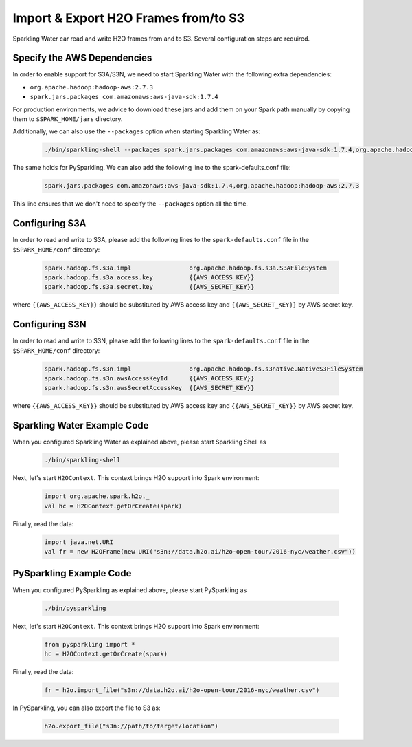 Import & Export H2O Frames from/to S3
-------------------------------------

Sparkling Water car read and write H2O frames from and to S3. Several configuration steps are
required.

Specify the AWS Dependencies
~~~~~~~~~~~~~~~~~~~~~~~~~~~~

In order to enable support for S3A/S3N, we need to start Sparkling Water with the following extra dependencies:

- ``org.apache.hadoop:hadoop-aws:2.7.3``
- ``spark.jars.packages com.amazonaws:aws-java-sdk:1.7.4``

For production environments, we advice to download these jars and add them on your Spark path manually by copying them to
``$SPARK_HOME/jars`` directory.

Additionally, we can also use the ``--packages`` option when starting Sparkling Water as:

 .. code:: bash

    ./bin/sparkling-shell --packages spark.jars.packages com.amazonaws:aws-java-sdk:1.7.4,org.apache.hadoop:hadoop-aws:2.7.3

The same holds for PySparkling. We can also add the following line to the spark-defaults.conf file:

 .. code:: bash

    spark.jars.packages com.amazonaws:aws-java-sdk:1.7.4,org.apache.hadoop:hadoop-aws:2.7.3

This line ensures that we don't need to specify the ``--packages`` option all the time.

Configuring S3A
~~~~~~~~~~~~~~~
In order to read and write to S3A, please add the following lines to the ``spark-defaults.conf`` file
in the ``$SPARK_HOME/conf`` directory:

 .. code:: bash

     spark.hadoop.fs.s3a.impl                org.apache.hadoop.fs.s3a.S3AFileSystem
     spark.hadoop.fs.s3a.access.key          {{AWS_ACCESS_KEY}}
     spark.hadoop.fs.s3a.secret.key          {{AWS_SECRET_KEY}}

where ``{{AWS_ACCESS_KEY}}`` should be substituted by AWS access key and ``{{AWS_SECRET_KEY}}`` by
AWS secret key.

Configuring S3N
~~~~~~~~~~~~~~~
In order to read and write to S3N, please add the following lines to the ``spark-defaults.conf`` file
in the ``$SPARK_HOME/conf`` directory:

 .. code:: bash

    spark.hadoop.fs.s3n.impl                org.apache.hadoop.fs.s3native.NativeS3FileSystem
    spark.hadoop.fs.s3n.awsAccessKeyId      {{AWS_ACCESS_KEY}}
    spark.hadoop.fs.s3n.awsSecretAccessKey  {{AWS_SECRET_KEY}}

where ``{{AWS_ACCESS_KEY}}`` should be substituted by AWS access key and ``{{AWS_SECRET_KEY}}`` by
AWS secret key.


Sparkling Water Example Code
~~~~~~~~~~~~~~~~~~~~~~~~~~~~

When you configured Sparkling Water as explained above, please start Sparkling Shell as

 .. code:: bash

    ./bin/sparkling-shell


Next, let's start ``H2OContext``. This context brings H2O support into Spark environment:

 .. code:: scala

    import org.apache.spark.h2o._
    val hc = H2OContext.getOrCreate(spark)

Finally, read the data:

 .. code:: scala

    import java.net.URI
    val fr = new H2OFrame(new URI("s3n://data.h2o.ai/h2o-open-tour/2016-nyc/weather.csv"))

PySparkling Example Code
~~~~~~~~~~~~~~~~~~~~~~~~

When you configured PySparkling as explained above, please start PySparkling as

 .. code:: python

    ./bin/pysparkling

Next, let's start ``H2OContext``. This context brings H2O support into Spark environment:

 .. code:: python

    from pysparkling import *
    hc = H2OContext.getOrCreate(spark)

Finally, read the data:

 .. code:: python

    fr = h2o.import_file("s3n://data.h2o.ai/h2o-open-tour/2016-nyc/weather.csv")

In PySparkling, you can also export the file to S3 as:

 .. code:: python

    h2o.export_file("s3n://path/to/target/location")



